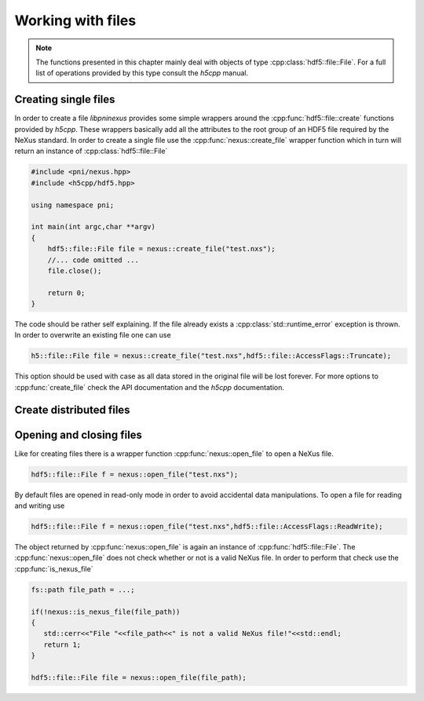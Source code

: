 ==================
Working with files
==================

.. note::

   The functions presented in this chapter mainly deal with objects of 
   type :cpp:class:`hdf5::file::File`. For a full list of operations provided
   by this type consult the *h5cpp* manual.

Creating single files
=====================

In order to create a file *libpninexus* provides some simple wrappers around 
the :cpp:func:`hdf5::file::create` functions provided by *h5cpp*. These wrappers
basically add all the attributes to the root group of an HDF5 file required 
by the NeXus standard. 
In order to create a single file use the :cpp:func:`nexus::create_file` 
wrapper function which in turn will return an instance of 
:cpp:class:`hdf5::file::File`

.. code-block:: cpp

   #include <pni/nexus.hpp>
   #include <h5cpp/hdf5.hpp>
   
   using namespace pni;
   
   int main(int argc,char **argv)
   {
       hdf5::file::File file = nexus::create_file("test.nxs");
       //... code omitted ...
       file.close();
   
       return 0;
   }

The code should be rather self explaining.  If the file already exists a
:cpp:class:`std::runtime_error` exception is thrown. 
In order to overwrite an existing file one can use

.. code-block:: cpp

   h5::file::File file = nexus::create_file("test.nxs",hdf5::file::AccessFlags::Truncate);

This option should be used with case as all data stored in the original file 
will be lost forever. For more options to :cpp:func:`create_file` 
check the API documentation and the *h5cpp* documentation.  


Create distributed files
========================

.. todo::

   Do we really need this feature. Need to discuss this during the next 
   group meeting

..
   In cases where a single data file would grow rather large (more than $40$ GByte
   for instance) creating a single large file is not a good solution. One problem
   is the transfer of the file via the network. It would require a quite
   sophisticated down- or upload software which must be able to recover a transfer
   from a broken network connection, for instance. 
   The other problem comes from archives. Data which should be archived goes
   typically to a tape library. However, such libraries typically want to have
   files in a particular size in order to operate with optimal performance. 
   
   \libpninexus\ allows the content of a single file to be distributed over several
   files each having the same size. Such a set of files can be created using the 
   \cpp{create\_files} static member function as shown below
   \begin{cppcode}
   h5::nxfile file = h5::nxfile::create_files("test.%04i.nxs",1024);
   \end{cppcode}
   Aside from its name the arguments of the \cpp{create\_files} function have 
   a slightly different meaning. If a set of files should be produced the file name
   is not a simple string but a \cpp{printf} like format string. This allows the
   storage backend of \libpninexus\ to number each new file as it is created.
   The second argument to this function is the size in MByte an individual file can 
   attain before a new one will be created. The above call to \cpp{create\_files}
   would yield the following files
   \begin{minted}{bash}
   test.0001.nxs
   test.0002.nxs
   test.0003.nxs
   .............
   \end{minted}
   As for the simple \cpp{create\_file}, \cpp{create\_files} will throw an
   \cpp{object\_error} exception if a file already exists. In order to overwrite an
   existing file append \cpp{true} to the above call 
   \begin{cppcode}
   h5::nxfile file = h5::nxfile::create_files("test.%04i.nxs",1024,true);
   \end{cppcode}
   However, in this case already existing members of the family will not be removed
   but just truncated (their size becomes $0$). So do not wonder that you still
   find all the member files of a set even after overwriting it. Their size will be
   set to zero.


Opening and closing files
=========================

Like for creating files there is a wrapper function :cpp:func:`nexus::open_file`
to open a NeXus file. 
 
.. code-block:: cpp

   hdf5::file::File f = nexus::open_file("test.nxs");

By default files are opened in read-only mode in order to avoid accidental 
data manipulations. To open a file for reading and writing use 

.. code-block:: cpp

   hdf5::file::File f = nexus::open_file("test.nxs",hdf5::file::AccessFlags::ReadWrite);

The object returned by :cpp:func:`nexus::open_file` is again an instance 
of :cpp:func:`hdf5::file::File`. The :cpp:func:`nexus::open_file` does 
not check whether or not is a valid NeXus file. In order to perform that 
check use the :cpp:func:`is_nexus_file`

.. code-block:: cpp

   fs::path file_path = ...;
   
   if(!nexus::is_nexus_file(file_path))
   {
      std::cerr<<"File "<<file_path<<" is not a valid NeXus file!"<<std::endl;
      return 1;
   }
   
   hdf5::file::File file = nexus::open_file(file_path);


